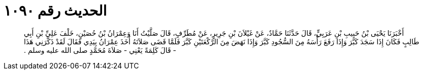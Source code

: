 
= الحديث رقم ١٠٩٠

[quote.hadith]
أَخْبَرَنَا يَحْيَى بْنُ حَبِيبِ بْنِ عَرَبِيٍّ، قَالَ حَدَّثَنَا حَمَّادٌ، عَنْ غَيْلاَنَ بْنِ جَرِيرٍ، عَنْ مُطَرِّفٍ، قَالَ صَلَّيْتُ أَنَا وَعِمْرَانُ بْنُ حُصَيْنٍ، خَلْفَ عَلِيِّ بْنِ أَبِي طَالِبٍ فَكَانَ إِذَا سَجَدَ كَبَّرَ وَإِذَا رَفَعَ رَأْسَهُ مِنَ السُّجُودِ كَبَّرَ وَإِذَا نَهَضَ مِنَ الرَّكْعَتَيْنِ كَبَّرَ فَلَمَّا قَضَى صَلاَتَهُ أَخَذَ عِمْرَانُ بِيَدِي فَقَالَ لَقَدْ ذَكَّرَنِي هَذَا - قَالَ كَلِمَةً يَعْنِي - صَلاَةَ مُحَمَّدٍ صلى الله عليه وسلم ‏.‏
